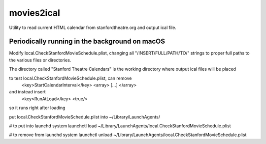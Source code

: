 movies2ical
===========
Utility to read current HTML calendar from stanfordtheatre.org and output ical file.

Periodically running in the background on macOS
-----------------------------------------------
Modify local.CheckStanfordMovieSchedule.plist, changing all "/INSERT/FULL/PATH/TO/"
strings to proper full paths to the various files or directories.

The directory called "Stanford Theatre Calendars" is the working directory where
output ical files will be placed

to test local.CheckStanfordMovieSchedule.plist, can remove
        <key>StartCalendarInterval</key>
        <array>
        [...]
        </array>
and instead insert
        <key>RunAtLoad</key>
        <true/>
so it runs right after loading

put local.CheckStanfordMovieSchedule.plist into ~/Library/LaunchAgents/

# to put into launchd system
launchctl load ~/Library/LaunchAgents/local.CheckStanfordMovieSchedule.plist

# to remove from launchd system
launchctl unload ~/Library/LaunchAgents/local.CheckStanfordMovieSchedule.plist
